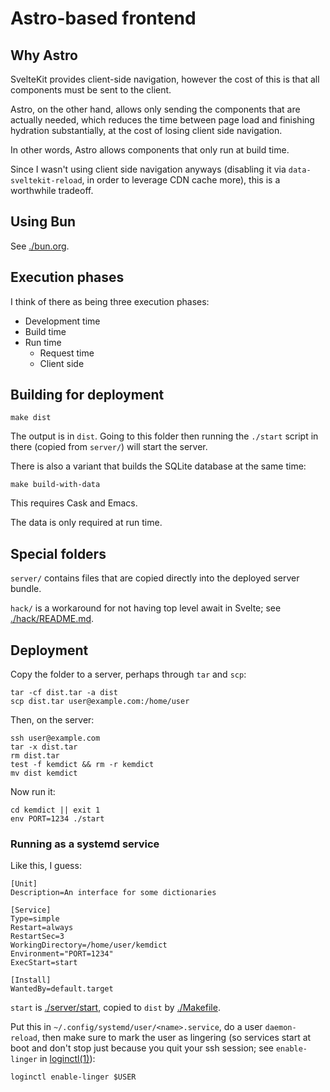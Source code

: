 * Astro-based frontend
** Why Astro

SvelteKit provides client-side navigation, however the cost of this is that all components must be sent to the client.

Astro, on the other hand, allows only sending the components that are actually needed, which reduces the time between page load and finishing hydration substantially, at the cost of losing client side navigation.

In other words, Astro allows components that only run at build time.

Since I wasn't using client side navigation anyways (disabling it via =data-sveltekit-reload=, in order to leverage CDN cache more), this is a worthwhile tradeoff.

** Using Bun

See [[./bun.org]].

** Execution phases

I think of there as being three execution phases:

- Development time
- Build time
- Run time
  - Request time
  - Client side

** Building for deployment

#+begin_src shell
make dist
#+end_src

The output is in =dist=. Going to this folder then running the =./start= script in there (copied from =server/=) will start the server.

There is also a variant that builds the SQLite database at the same time:

#+begin_src shell
make build-with-data
#+end_src

This requires Cask and Emacs.

The data is only required at run time.

** Special folders

=server/= contains files that are copied directly into the deployed server bundle.

=hack/= is a workaround for not having top level await in Svelte; see [[./hack/README.md]].

** Deployment

Copy the folder to a server, perhaps through =tar= and =scp=:

#+begin_src shell
tar -cf dist.tar -a dist
scp dist.tar user@example.com:/home/user
#+end_src

Then, on the server:

#+begin_src shell
ssh user@example.com
tar -x dist.tar
rm dist.tar
test -f kemdict && rm -r kemdict
mv dist kemdict
#+end_src

Now run it:

#+begin_src shell
cd kemdict || exit 1
env PORT=1234 ./start
#+end_src

*** Running as a systemd service

Like this, I guess:

#+begin_src systemd
[Unit]
Description=An interface for some dictionaries

[Service]
Type=simple
Restart=always
RestartSec=3
WorkingDirectory=/home/user/kemdict
Environment="PORT=1234"
ExecStart=start

[Install]
WantedBy=default.target
#+end_src

=start= is [[./server/start]], copied to =dist= by [[./Makefile]].

Put this in =~/.config/systemd/user/<name>.service=, do a user =daemon-reload=, then make sure to mark the user as lingering (so services start at boot and don't stop just because you quit your ssh session; see =enable-linger= in [[https://man.archlinux.org/man/loginctl.1.en.html][loginctl(1)]]):

#+begin_src shell
loginctl enable-linger $USER
#+end_src
